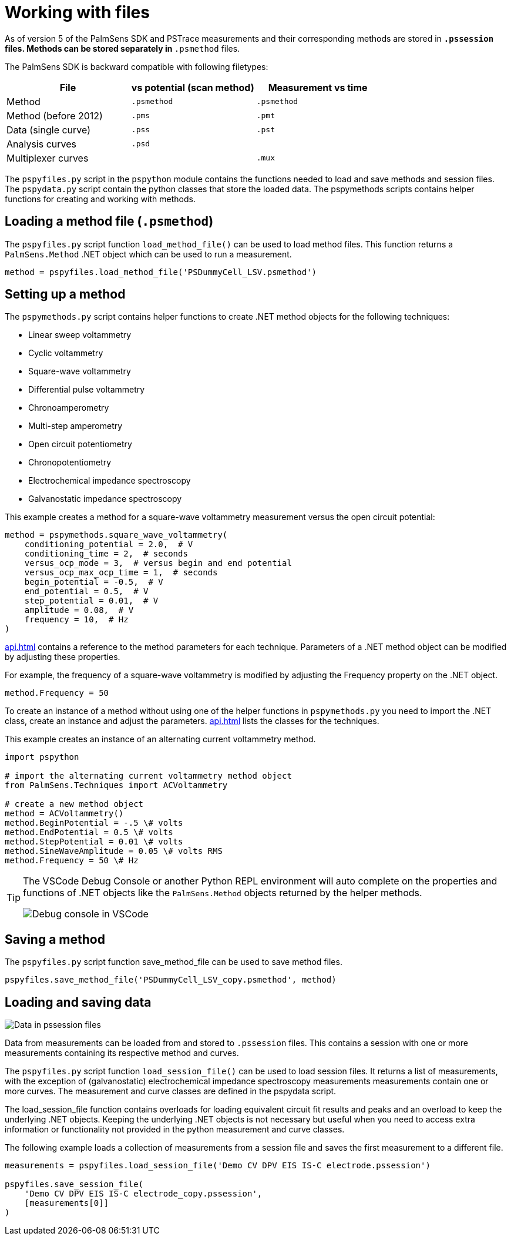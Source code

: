 = Working with files

As of version 5 of the PalmSens SDK and PSTrace measurements and their corresponding methods are stored in `*.pssession` files.
Methods can be stored separately in `*.psmethod` files.

The PalmSens SDK is backward compatible with following filetypes:

|===
| File | vs potential (scan method) | Measurement vs time

|Method
|`.psmethod`
|`.psmethod`

|Method (before 2012)
|`.pms`
|`.pmt`

|Data (single curve)
|`.pss`
|`.pst`

|Analysis curves
|`.psd`
|

|Multiplexer curves
|
|`.mux`
|===

The `pspyfiles.py` script in the `pspython` module contains the functions needed to load and save methods and session files.
The `pspydata.py` script contain the python classes that store the loaded data.
The pspymethods scripts contains helper functions for creating and working with methods.

== Loading a method file (`.psmethod`)

The `pspyfiles.py` script function `load_method_file()` can be
used to load method files.
This function returns a `PalmSens.Method` .NET object which can be used to run a measurement.

[source,python]
----
method = pspyfiles.load_method_file('PSDummyCell_LSV.psmethod')
----

== Setting up a method

The `pspymethods.py` script contains helper functions to create .NET method objects for the following techniques:

* Linear sweep voltammetry
* Cyclic voltammetry
* Square-wave voltammetry
* Differential pulse voltammetry
* Chronoamperometry
* Multi-step amperometry
* Open circuit potentiometry
* Chronopotentiometry
* Electrochemical impedance spectroscopy
* Galvanostatic impedance spectroscopy

This example creates a method for a square-wave voltammetry measurement versus the open circuit potential:

[source,python]
----
method = pspymethods.square_wave_voltammetry(
    conditioning_potential = 2.0,  # V
    conditioning_time = 2,  # seconds
    versus_ocp_mode = 3,  # versus begin and end potential
    versus_ocp_max_ocp_time = 1,  # seconds
    begin_potential = -0.5,  # V
    end_potential = 0.5,  # V
    step_potential = 0.01,  # V
    amplitude = 0.08,  # V
    frequency = 10,  # Hz
)
----
xref:api.adoc[] contains a reference to the method parameters for each technique. Parameters of a .NET method object can be modified by adjusting these properties.

For example, the frequency of a square-wave voltammetry is modified by adjusting the Frequency property on the .NET object.

[source,python]
----
method.Frequency = 50
----

To create an instance of a method without using one of the helper functions in `pspymethods.py` you need to import the .NET class, create an instance and adjust the parameters. xref:api.adoc[] lists the classes for the techniques.

This example creates an instance of an alternating current voltammetry
method.

[source,python]
----
import pspython

# import the alternating current voltammetry method object
from PalmSens.Techniques import ACVoltammetry

# create a new method object
method = ACVoltammetry()
method.BeginPotential = -.5 \# volts
method.EndPotential = 0.5 \# volts
method.StepPotential = 0.01 \# volts
method.SineWaveAmplitude = 0.05 \# volts RMS
method.Frequency = 50 \# Hz
----

[TIP]
====
The VSCode Debug Console or another Python REPL environment will auto complete on the properties and functions of .NET objects like the `PalmSens.Method` objects returned by the helper methods.

image:vscode_autocomplete.png[Debug console in VSCode]
====

== Saving a method

The `pspyfiles.py` script function save_method_file can be used to save method files.

[source,python]
----
pspyfiles.save_method_file('PSDummyCell_LSV_copy.psmethod', method)
----

== Loading and saving data

image:pssession.png[Data in pssession files]

Data from measurements can be loaded from and stored to `.pssession` files.
This contains a session with one or more measurements containing its respective method and curves.

The `pspyfiles.py` script function `load_session_file()` can be used to load session files.
It returns a list of measurements, with the exception of (galvanostatic) electrochemical impedance spectroscopy measurements measurements contain one or more curves.
The measurement and curve classes are defined in the pspydata script.

The load_session_file function contains overloads for loading equivalent circuit fit results and peaks and an overload to keep the underlying .NET objects.
Keeping the underlying .NET objects is not necessary but useful when you need to access extra information or functionality not provided in the python measurement and curve classes.

The following example loads a collection of measurements from a session file and saves the first measurement to a different file.

[source,python]
----
measurements = pspyfiles.load_session_file('Demo CV DPV EIS IS-C electrode.pssession')

pspyfiles.save_session_file(
    'Demo CV DPV EIS IS-C electrode_copy.pssession',
    [measurements[0]]
)
----
